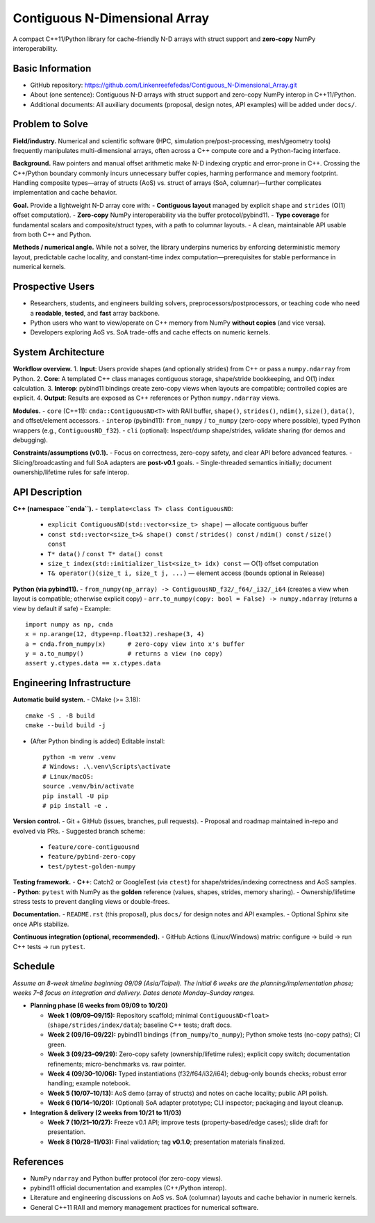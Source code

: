 Contiguous N-Dimensional Array
==============================

A compact C++11/Python library for cache-friendly N-D arrays with struct support
and **zero-copy** NumPy interoperability.

Basic Information
-----------------
- GitHub repository: https://github.com/Linkenreefefedas/Contiguous_N-Dimensional_Array.git
- About (one sentence): Contiguous N-D arrays with struct support and zero-copy NumPy interop in C++11/Python.
- Additional documents: All auxiliary documents (proposal, design notes, API examples) will be added under ``docs/``.

Problem to Solve
----------------
**Field/industry.** Numerical and scientific software (HPC, simulation pre/post-processing, mesh/geometry tools) frequently manipulates multi-dimensional arrays, often across a C++ compute core and a Python-facing interface.

**Background.** Raw pointers and manual offset arithmetic make N-D indexing cryptic and error-prone in C++. Crossing the C++/Python boundary commonly incurs unnecessary buffer copies, harming performance and memory footprint. Handling composite types—array of structs (AoS) vs. struct of arrays (SoA, columnar)—further complicates implementation and cache behavior.

**Goal.** Provide a lightweight N-D array core with:
- **Contiguous layout** managed by explicit ``shape`` and ``strides`` (O(1) offset computation).
- **Zero-copy** NumPy interoperability via the buffer protocol/pybind11.
- **Type coverage** for fundamental scalars and composite/struct types, with a path to columnar layouts.
- A clean, maintainable API usable from both C++ and Python.

**Methods / numerical angle.** While not a solver, the library underpins numerics by enforcing deterministic memory layout, predictable cache locality, and constant-time index computation—prerequisites for stable performance in numerical kernels.

Prospective Users
-----------------
- Researchers, students, and engineers building solvers, preprocessors/postprocessors, or teaching code who need a **readable**, **tested**, and **fast** array backbone.
- Python users who want to view/operate on C++ memory from NumPy **without copies** (and vice versa).
- Developers exploring AoS vs. SoA trade-offs and cache effects on numeric kernels.

System Architecture
-------------------
**Workflow overview.**
1. **Input**: Users provide shapes (and optionally strides) from C++ or pass a ``numpy.ndarray`` from Python.
2. **Core**: A templated C++ class manages contiguous storage, shape/stride bookkeeping, and O(1) index calculation.
3. **Interop**: pybind11 bindings create zero-copy views when layouts are compatible; controlled copies are explicit.
4. **Output**: Results are exposed as C++ references or Python ``numpy.ndarray`` views.

**Modules.**
- ``core`` (C++11): ``cnda::ContiguousND<T>`` with RAII buffer, ``shape()``, ``strides()``, ``ndim()``, ``size()``, ``data()``, and offset/element accessors.
- ``interop`` (pybind11): ``from_numpy`` / ``to_numpy`` (zero-copy where possible), typed Python wrappers (e.g., ``ContiguousND_f32``).
- ``cli`` (optional): Inspect/dump shape/strides, validate sharing (for demos and debugging).

**Constraints/assumptions (v0.1).**
- Focus on correctness, zero-copy safety, and clear API before advanced features.
- Slicing/broadcasting and full SoA adapters are **post-v0.1** goals.
- Single-threaded semantics initially; document ownership/lifetime rules for safe interop.

API Description
---------------
**C++ (namespace ``cnda``).**
- ``template<class T> class ContiguousND``:
  - ``explicit ContiguousND(std::vector<size_t> shape)`` — allocate contiguous buffer
  - ``const std::vector<size_t>& shape() const`` / ``strides() const`` / ``ndim() const`` / ``size() const``
  - ``T* data()`` / ``const T* data() const``
  - ``size_t index(std::initializer_list<size_t> idx) const`` — O(1) offset computation
  - ``T& operator()(size_t i, size_t j, ...)`` — element access (bounds optional in Release)

**Python (via pybind11).**
- ``from_numpy(np_array) -> ContiguousND_f32/_f64/_i32/_i64`` (creates a view when layout is compatible; otherwise explicit copy)
- ``arr.to_numpy(copy: bool = False) -> numpy.ndarray`` (returns a view by default if safe)
- Example::
  
    import numpy as np, cnda
    x = np.arange(12, dtype=np.float32).reshape(3, 4)
    a = cnda.from_numpy(x)      # zero-copy view into x's buffer
    y = a.to_numpy()            # returns a view (no copy)
    assert y.ctypes.data == x.ctypes.data

Engineering Infrastructure
--------------------------
**Automatic build system.**
- CMake (>= 3.18)::
  
    cmake -S . -B build
    cmake --build build -j

- (After Python binding is added) Editable install::
  
    python -m venv .venv
    # Windows: .\.venv\Scripts\activate
    # Linux/macOS:
    source .venv/bin/activate
    pip install -U pip
    # pip install -e .

**Version control.**
- Git + GitHub (issues, branches, pull requests).
- Proposal and roadmap maintained in-repo and evolved via PRs.
- Suggested branch scheme:
  - ``feature/core-contiguousnd``
  - ``feature/pybind-zero-copy``
  - ``test/pytest-golden-numpy``

**Testing framework.**
- **C++**: Catch2 or GoogleTest (via ``ctest``) for shape/strides/indexing correctness and AoS samples.
- **Python**: ``pytest`` with NumPy as the **golden** reference (values, shapes, strides, memory sharing).
- Ownership/lifetime stress tests to prevent dangling views or double-frees.

**Documentation.**
- ``README.rst`` (this proposal), plus ``docs/`` for design notes and API examples.
- Optional Sphinx site once APIs stabilize.

**Continuous integration (optional, recommended).**
- GitHub Actions (Linux/Windows) matrix: configure → build → run C++ tests → run ``pytest``.

Schedule
--------
*Assume an 8-week timeline beginning 09/09 (Asia/Taipei). The initial 6 weeks are the planning/implementation phase; weeks 7–8 focus on integration and delivery. Dates denote Monday–Sunday ranges.*

- **Planning phase (6 weeks from 09/09 to 10/20)**

  - **Week 1 (09/09–09/15):** Repository scaffold; minimal ``ContiguousND<float>`` (``shape/strides/index/data``); baseline C++ tests; draft docs.
  - **Week 2 (09/16–09/22):** pybind11 bindings (``from_numpy``/``to_numpy``); Python smoke tests (no-copy paths); CI green.
  - **Week 3 (09/23–09/29):** Zero-copy safety (ownership/lifetime rules); explicit copy switch; documentation refinements; micro-benchmarks vs. raw pointer.
  - **Week 4 (09/30–10/06):** Typed instantiations (f32/f64/i32/i64); debug-only bounds checks; robust error handling; example notebook.
  - **Week 5 (10/07–10/13):** AoS demo (array of structs) and notes on cache locality; public API polish.
  - **Week 6 (10/14–10/20):** (Optional) SoA adapter prototype; CLI inspector; packaging and layout cleanup.

- **Integration & delivery (2 weeks from 10/21 to 11/03)**

  - **Week 7 (10/21–10/27):** Freeze v0.1 API; improve tests (property-based/edge cases); slide draft for presentation.
  - **Week 8 (10/28–11/03):** Final validation; tag **v0.1.0**; presentation materials finalized.

References
----------
- NumPy ``ndarray`` and Python buffer protocol (for zero-copy views).
- pybind11 official documentation and examples (C++/Python interop).
- Literature and engineering discussions on AoS vs. SoA (columnar) layouts and cache behavior in numeric kernels.
- General C++11 RAII and memory management practices for numerical software.